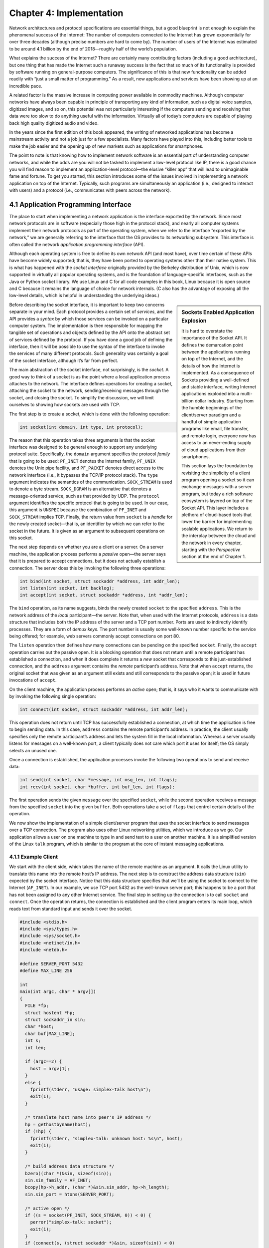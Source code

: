 Chapter 4:  Implementation
==========================

Network architectures and protocol specifications are essential
things, but a good blueprint is not enough to explain the phenomenal
success of the Internet: The number of computers connected to the
Internet has grown exponentially for over three decades (although
precise numbers are hard to come by). The number of users of the
Internet was estimated to be around 4.1 billion by the end of
2018—roughly half of the world’s population.

What explains the success of the Internet? There are certainly many
contributing factors (including a good architecture), but one thing that
has made the Internet such a runaway success is the fact that so much of
its functionality is provided by software running on general-purpose
computers. The significance of this is that new functionality can be
added readily with “just a small matter of programming.” As a result,
new applications and services have been showing up at an incredible
pace.

A related factor is the massive increase in computing power available
in commodity machines. Although computer networks have always been
capable in principle of transporting any kind of information, such as
digital voice samples, digitized images, and so on, this potential was
not particularly interesting if the computers sending and receiving
that data were too slow to do anything useful with the information.
Virtually all of today’s computers are capable of playing back high
quality digitized audio and video.

In the years since the first edition of this book appeared, the
writing of networked applications has become a mainstream activity and
not a job just for a few specialists. Many factors have played into
this, including better tools to make the job easier and the opening up
of new markets such as applications for smartphones.

The point to note is that knowing how to implement network software is
an essential part of understanding computer networks, and while the odds
are you will not be tasked to implement a low-level protocol like IP,
there is a good chance you will find reason to implement an
application-level protocol—the elusive “killer app” that will lead to
unimaginable fame and fortune. To get you started, this section
introduces some of the issues involved in implementing a network
application on top of the Internet. Typically, such programs are
simultaneously an application (i.e., designed to interact with users)
and a protocol (i.e., communicates with peers across the network).

4.1 Application Programming Interface
-------------------------------------

The place to start when implementing a network application is the
interface exported by the network. Since most network protocols are in
software (especially those high in the protocol stack), and nearly all
computer systems implement their network protocols as part of the
operating system, when we refer to the interface “exported by the
network,” we are generally referring to the interface that the OS
provides to its networking subsystem. This interface is often called the
network *application programming interface* (API).

Although each operating system is free to define its own network API
(and most have), over time certain of these APIs have become widely
supported; that is, they have been ported to operating systems other
than their native system. This is what has happened with the *socket
interface* originally provided by the Berkeley distribution of Unix,
which is now supported in virtually all popular operating systems, and
is the foundation of language-specific interfaces, such as the Java or
Python socket library. We use Linux and C for all code examples in
this book, Linux because it is open source and C because it remains
the language of choice for network internals. (C also has the
advantage of exposing all the low-level details, which is helpful in
understanding the underlying ideas.)

.. sidebar:: Sockets Enabled Application Explosion

	     It is hard to overstate the importance of the Socket
	     API. It defines the demarcation point between the
	     applications running on top of the Internet, and the
	     details of how the Internet is implemented. As a
	     consequence of Sockets providing a well-defined and
	     stable interface, writing Internet applications exploded
	     into a multi-billion dollar industry. Starting from the
	     humble beginnings of the client/server paradigm and a
	     handful of simple application programs like email, file
	     transfer, and remote login, everyone now has access to an
	     never-ending supply of cloud applications from their
	     smartphones.

	     This section lays the foundation by revisiting the
	     simplicity of a client program opening a socket so it can
	     exchange messages with a server program, but today a rich
	     software ecosystem is layered on top of the Socket
	     API. This layer includes a plethora of cloud-based tools
	     that lower the barrier for implementing scalable
	     applications. We return to the interplay between the
	     cloud and the network in every chapter, starting with the
	     *Perspective* section at the end of Chapter 1.

Before describing the socket interface, it is important to keep two
concerns separate in your mind. Each protocol provides a certain set of
*services*, and the API provides a *syntax* by which those services can
be invoked on a particular computer system. The implementation is then
responsible for mapping the tangible set of operations and objects
defined by the API onto the abstract set of services defined by the
protocol. If you have done a good job of defining the interface, then it
will be possible to use the syntax of the interface to invoke the
services of many different protocols. Such generality was certainly a
goal of the socket interface, although it’s far from perfect.

The main abstraction of the socket interface, not surprisingly, is the
*socket*. A good way to think of a socket is as the point where a local
application process attaches to the network. The interface defines
operations for creating a socket, attaching the socket to the network,
sending/receiving messages through the socket, and closing the socket.
To simplify the discussion, we will limit ourselves to showing how
sockets are used with TCP.

The first step is to create a socket, which is done with the following
operation:

.. code-block:: c

   int socket(int domain, int type, int protocol);

The reason that this operation takes three arguments is that the socket
interface was designed to be general enough to support any underlying
protocol suite. Specifically, the ``domain`` argument specifies the
protocol *family* that is going to be used: ``PF_INET`` denotes the
Internet family, ``PF_UNIX`` denotes the Unix pipe facility, and
``PF_PACKET`` denotes direct access to the network interface (i.e., it
bypasses the TCP/IP protocol stack). The ``type`` argument indicates the
semantics of the communication. ``SOCK_STREAM`` is used to denote a byte
stream. ``SOCK_DGRAM`` is an alternative that denotes a message-oriented
service, such as that provided by UDP. The ``protocol`` argument
identifies the specific protocol that is going to be used. In our case,
this argument is ``UNSPEC`` because the combination of ``PF_INET`` and
``SOCK_STREAM`` implies TCP. Finally, the return value from ``socket``
is a *handle* for the newly created socket—that is, an identifier by
which we can refer to the socket in the future. It is given as an
argument to subsequent operations on this socket.

The next step depends on whether you are a client or a server. On a
server machine, the application process performs a *passive* open—the
server says that it is prepared to accept connections, but it does not
actually establish a connection. The server does this by invoking the
following three operations:

.. code-block:: c

   int bind(int socket, struct sockaddr *address, int addr_len);
   int listen(int socket, int backlog);
   int accept(int socket, struct sockaddr *address, int *addr_len);

The ``bind`` operation, as its name suggests, binds the newly created
``socket`` to the specified ``address``. This is the network address of
the *local* participant—the server. Note that, when used with the
Internet protocols, ``address`` is a data structure that includes both
the IP address of the server and a TCP port number. Ports are used to
indirectly identify processes. They are a form of *demux keys*. The port
number is usually some well-known number specific to the service being
offered; for example, web servers commonly accept connections on port
80.

The ``listen`` operation then defines how many connections can be
pending on the specified ``socket``. Finally, the ``accept`` operation
carries out the passive open. It is a blocking operation that does not
return until a remote participant has established a connection, and when
it does complete it returns a *new* socket that corresponds to this
just-established connection, and the ``address`` argument contains the
*remote* participant’s address. Note that when ``accept`` returns, the
original socket that was given as an argument still exists and still
corresponds to the passive open; it is used in future invocations of
``accept``.

On the client machine, the application process performs an *active*
open; that is, it says who it wants to communicate with by invoking the
following single operation:

.. code-block:: c

   int connect(int socket, struct sockaddr *address, int addr_len);

This operation does not return until TCP has successfully established a
connection, at which time the application is free to begin sending data.
In this case, ``address`` contains the remote participant’s address. In
practice, the client usually specifies only the remote participant’s
address and lets the system fill in the local information. Whereas a
server usually listens for messages on a well-known port, a client
typically does not care which port it uses for itself; the OS simply
selects an unused one.

Once a connection is established, the application processes invoke the
following two operations to send and receive data:

.. code-block:: c

   int send(int socket, char *message, int msg_len, int flags);
   int recv(int socket, char *buffer, int buf_len, int flags);

The first operation sends the given ``message`` over the specified
``socket``, while the second operation receives a message from the
specified ``socket`` into the given ``buffer``. Both operations take a
set of ``flags`` that control certain details of the operation.

We now show the implementation of a simple client/server program that
uses the socket interface to send messages over a TCP connection. The
program also uses other Linux networking utilities, which we introduce as
we go. Our application allows a user on one machine to type in and send
text to a user on another machine. It is a simplified version of the
Linux ``talk`` program, which is similar to the program at the core of
instant messaging applications.

4.1.1 Example Client
~~~~~~~~~~~~~~~~~~~~

We start with the client side, which takes the name of the remote
machine as an argument. It calls the Linux utility to translate this name
into the remote host’s IP address. The next step is to construct the
address data structure (``sin``) expected by the socket interface.
Notice that this data structure specifies that we’ll be using the socket
to connect to the Internet (``AF_INET``). In our example, we use TCP
port 5432 as the well-known server port; this happens to be a port that
has not been assigned to any other Internet service. The final step in
setting up the connection is to call ``socket`` and ``connect``. Once
the operation returns, the connection is established and the client
program enters its main loop, which reads text from standard input and
sends it over the socket.

.. code-block:: c

   #include <stdio.h>
   #include <sys/types.h>
   #include <sys/socket.h>
   #include <netinet/in.h>
   #include <netdb.h>

   #define SERVER_PORT 5432
   #define MAX_LINE 256

   int
   main(int argc, char * argv[])
   {
     FILE *fp;
     struct hostent *hp;
     struct sockaddr_in sin;
     char *host;
     char buf[MAX_LINE];
     int s;
     int len;

     if (argc==2) {
       host = argv[1];
     }
     else {
       fprintf(stderr, "usage: simplex-talk host\n");
       exit(1);
     }

     /* translate host name into peer's IP address */
     hp = gethostbyname(host);
     if (!hp) {
       fprintf(stderr, "simplex-talk: unknown host: %s\n", host);
       exit(1);
     }

     /* build address data structure */
     bzero((char *)&sin, sizeof(sin));
     sin.sin_family = AF_INET;
     bcopy(hp->h_addr, (char *)&sin.sin_addr, hp->h_length);
     sin.sin_port = htons(SERVER_PORT);

     /* active open */
     if ((s = socket(PF_INET, SOCK_STREAM, 0)) < 0) {
       perror("simplex-talk: socket");
       exit(1);
     }
     if (connect(s, (struct sockaddr *)&sin, sizeof(sin)) < 0)
     {
       perror("simplex-talk: connect");
       close(s);
       exit(1);
     }
     /* main loop: get and send lines of text */
     while (fgets(buf, sizeof(buf), stdin)) {
       buf[MAX_LINE-1] = '\0';
       len = strlen(buf) + 1;
       send(s, buf, len, 0);
     }
   }

4.1.2 Example Server
~~~~~~~~~~~~~~~~~~~~

The server is equally simple. It first constructs the address data
structure by filling in its own port number (``SERVER_PORT``). By not
specifying an IP address, the application program is willing to accept
connections on any of the local host’s IP addresses. Next, the server
performs the preliminary steps involved in a passive open; it creates
the socket, binds it to the local address, and sets the maximum number
of pending connections to be allowed. Finally, the main loop waits for a
remote host to try to connect, and when one does, it receives and prints
out the characters that arrive on the connection.

.. code-block:: c

   #include <stdio.h>
   #include <sys/types.h>
   #include <sys/socket.h>
   #include <netinet/in.h>
   #include <netdb.h>

   #define SERVER_PORT  5432
   #define MAX_PENDING  5
   #define MAX_LINE     256

   int
   main()
   {
     struct sockaddr_in sin;
     char buf[MAX_LINE];
     int buf_len, addr_len;
     int s, new_s;

     /* build address data structure */
     bzero((char *)&sin, sizeof(sin));
     sin.sin_family = AF_INET;
     sin.sin_addr.s_addr = INADDR_ANY;
     sin.sin_port = htons(SERVER_PORT);

     /* setup passive open */
     if ((s = socket(PF_INET, SOCK_STREAM, 0)) < 0) {
       perror("simplex-talk: socket");
       exit(1);
     }
     if ((bind(s, (struct sockaddr *)&sin, sizeof(sin))) < 0) {
       perror("simplex-talk: bind");
       exit(1);
     }
     listen(s, MAX_PENDING);
     
    /* wait for connection, then receive and print text */
     while(1) {
       if ((new_s = accept(s, (struct sockaddr *)&sin, &addr_len)) < 0) {
         perror("simplex-talk: accept");
         exit(1);
       }
       while (buf_len = recv(new_s, buf, sizeof(buf), 0))
         fputs(buf, stdout);
       close(new_s);
     }
   }

4.2 Software-Defined Networks
-----------------------------

The socket API supports applications written on top of the network,
but what about the implementation of the network itself? Part of this
implementation is protocols like TCP that run on the end hosts
connected to the edge of the network. TCP is typically part of the OS
kernel, but is yet another software module, not so much different than
the application program that use it. While the TCP module doesn't have
the benefit of the socket API since it sits below that API, it does
read messages from and and write messages to the network using a
low-level counterpart. It also happen to be written in a systems
programming language like C (rather than Java or Python), but once you
understand what a program like TCP is trying to do, is a simple matter
of writing a program that runs on a general-purpose computer to make
it so.

On the other hand, the switches and routers in the middle of the
network require a different implementation strategy. They *can* be
implemented as yet another software module that reads messages from
one input port, decides how to forward the message towards its
destination, and then writes the message to the appropriate output
port—and this is exactly how the very first routers were
implemented—but in practice, the implementation of a modern high-speed
router or switch is quite different because of performance
demands. For example, a switch in the middle of the Internet might be
asked to forward billions of packets a second in order to keep up with
100-Gbps line speeds. Software running on a general-purpose processor
is not able to do this. Purpose-built hardware, in the form of
*Application-specific Integrated Circuits (ASICs)* is required.

Until recently, switching hardware has been implemented using
fixed-function ASICs, but hardware is difficult to adapt, and so the
latest trend is for switches to also be programmable. This means using
a domain-specific processor rather than either a general-purpose
processor or a fixed-function ASIC. The forwarding function running on
this processos is then implemented in domain-specific programming
language rather using than a general-purpose lanuage like Java or
Python. This is all part of a emerging trend called *Software-Defined
Networks (SDN)*, which we describe in a companion book.

4.3 Cloud is the New Internet
-----------------------------

There has recently been a migration of traditional Internet
applications like email and web servers from machines running
on-premises to VMs running in commodity clouds. This corresponds to a
shift in terminology (from “Web Services” to “Cloud Services”) and in
many of the underlying technologies being used (from Virtual Machines
to Cloud Native micro-services). But the Cloud’s impact on how network
applications are implemented today is even bigger than this migration
suggests. It is the combination of commodity clouds and overlay
networks (which we describe in **Section 9.4**) that may eventually
have the most impact.

The biggest thing an overlay-based application needs to be effective is
a wide footprint, that is, many points-of-presence around the world. IP
routers are widely deployed, so if you have permission to use a set of
them as the underlying nodes in your overlay network, then you’re
good-to-go. But that’s not going to happen, as there are exactly zero
network operators or enterprise administrators that are willing to let
random people load overlay software onto their routers.

Your next choice might be to crowdsource hosting sites for your overlay
software. Depending on the kindness of strangers works if you all share
a common goal, like downloading free music, but it’s difficult for a new
overlay application to go viral, and even if it does, making sure there
is sufficient capacity at any given time to carry all the traffic your
application generates is often problematic. It sometimes works for free
services, but not any application you might hope to monetize.

If only there were a way to pay someone for the right to load and run
your software on servers spread all over the world. Of course, that’s
exactly what commodity clouds like Amazon AWS, Microsoft Azure, and
the Google Cloud Platform provide. To many, the cloud offers a
seemingly unlimited number of servers, but it’s actually just as
important—if not more important—where these servers are located. As we
discussed at the end of **Chapter 4** they are widely distributed across 150+
well-connected sites.

Suppose, for example, that you want to stream a collection of live video
or audio channels to millions of users, or you want to support thousands
of video conferencing sessions, each of which connects a dozen widely
distributed participants. In both cases, you construct an overlay
multicast tree (one per video channel in the first example, and one per
conference session in the second example), with the overlay nodes in the
tree located at some combination of those 150 cloud sites. Then you
allow the end-users, from their general-purpose web browsers or
purpose-built smartphone apps, connect to the multicast tree(s) of their
choice. If you need to store some of the video/audio content to play at
a later time (e.g., to support time shifting) then you might also buy
some storage capacity at some or all of those cloud sites, effectively
building your own Content Distribution Network.

Taking the long view, while the Internet was originally conceived as a
pure communication service, with arbitrary compute-and-storage
applications allowed to flourish around the edges, today application
software is for all practical purposes embedded within (distributed
across) the network, and it is increasingly difficult to tell where
the Internet stops and the Cloud starts. This blending will only
continue to deepen as the cloud moves closer and closer to the edge
(e.g., to thousands of sites where access networks are anchored) and
the economies-of-scale drive the hardware devices used to build
Internet/Cloud sites increasingly towards commonality.

